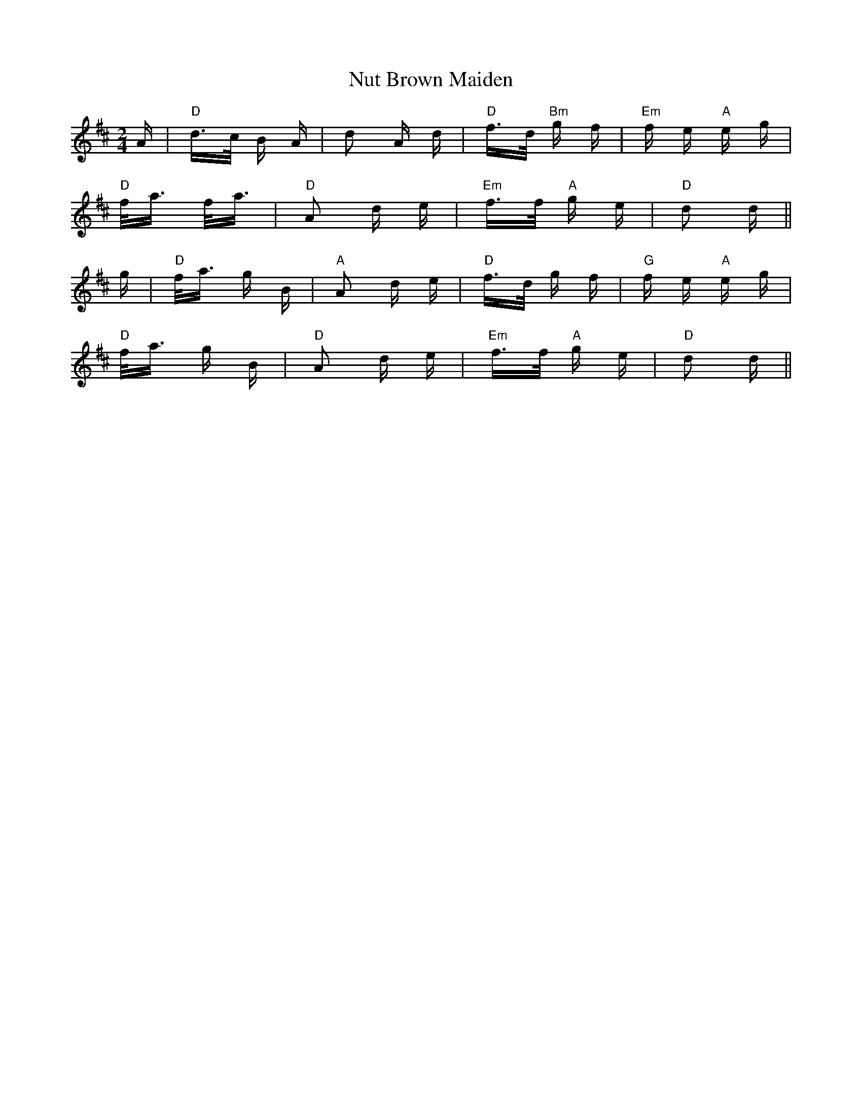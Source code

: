 X: 29725
T: Nut Brown Maiden
R: polka
M: 2/4
K: Dmajor
A|"D"d>c B A|d2 A d|"D"f>d "Bm"g f|"Em"f e "A"e g|
"D"f<a f<a|"D"A2 d e|"Em"f>f "A"g e|"D"d2 d||
g|"D"f<a g B|"A"A2 d e|"D"f>d g f|"G"f e "A"e g|
"D"f<a g B|"D"A2 d e|"Em"f>f "A"g e|"D"d2 d||

